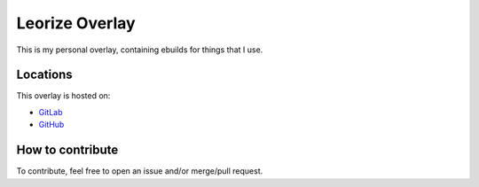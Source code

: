 ===============
Leorize Overlay
===============
This is my personal overlay, containing ebuilds for things that I use.

Locations
=========
This overlay is hosted on:

- GitLab_
- GitHub_

.. _GitLab: https://gitlab.com/leorize/lrz-overlay
.. _GitHub: https://github.com/alaviss/lrz-overlay

How to contribute
=================
To contribute, feel free to open an issue and/or merge/pull request.
